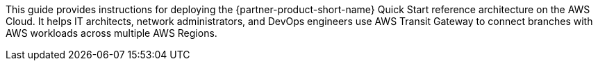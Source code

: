This guide provides instructions for deploying the {partner-product-short-name} Quick Start reference architecture on the AWS Cloud. It helps IT architects, network administrators, and DevOps engineers use AWS Transit Gateway to connect branches with AWS workloads across multiple AWS Regions.



